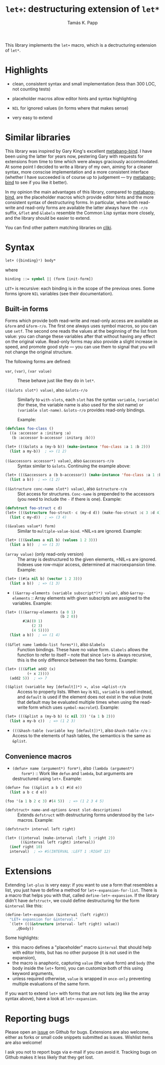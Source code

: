 #+TITLE: =let+=: destructuring extension of =let*=
#+AUTHOR: Tamás K. Papp

This library implements the =let+= macro, which is a dectructuring
extension of =let*=.

* Highlights

- clean, consistent syntax and small implementation (less than 300 LOC, not counting tests)

- placeholder macros allow editor hints and syntax highlighting

- =NIL= for ignored values (in forms where that makes sense)

- very easy to extend

* Similar libraries

This library was inspired by Gary King's excellent [[http://common-lisp.net/project/metabang-bind/][metabang-bind]].  I
have been using the latter for years now, pestering Gary with requests
for extensions from time to time which were always graciously
accommodated.  At some point I decided to write a library of my own,
aiming for a cleaner syntax, more conscise implementation and a more
consistent interface (whether I have succeeded is of course up to
judgement --- try [[http://common-lisp.net/project/metabang-bind/][metabang-bind]] to see if you like it better).

In my opinion the main advantages of this library, compared to
[[http://common-lisp.net/project/metabang-bind/][metabang-bind]], are the placeholder macros which provide editor hints
and the more consistent syntax of destructuring forms.  In particular,
when both read-write and read-only forms are available the latter
always have the =-r/o= suffix, =&flet= and =&labels= resemble the
Common Lisp syntax more closely, and the library should be easier to
extend.

You can find other pattern matching libraries on [[http://www.cliki.net/pattern%20matching][cliki]].

* Syntax

#+BEGIN_SRC lisp
let+ ({binding}*) body*
#+END_SRC
where
#+BEGIN_SRC lisp
binding ::= symbol || (form [init-form])
#+END_SRC

=LET+= is recursive: each binding is in the scope of the previous
ones.  Some forms ignore =NIL= variables (see their documentation).  

** Built-in forms

   Forms which provide both read-write and read-only access are
   available as =&form= and =&form-r/o=.  The first one always uses
   symbol macros, so you can use =setf=.  The second one reads the
   values at the beginning of the list from value: you can change
   these variables after that without having any effect on the
   original value.  Read-only forms may also provide a slight increase
   in speed, and promote good style --- you can use them to signal
   that you will not change the original structure.

   The following forms are defined:

- =var=, =(var)=, =(var value)= :: These behave just like they do in =let*=.
     
- =((&slots slot*) value)=, also =&slots-r/o= :: Similarly to
     =with-slots=, each =slot= has the syntax =variable=, =(variable)=
     (for these, the variable name is also used for the slot name) or
     =(variable slot-name)=.  =&slots-r/o= provides read-only
     bindings.

     Example:
#+BEGIN_SRC lisp
(defclass foo-class ()
  ((a :accessor a :initarg :a)
   (b :accessor b-accessor :initarg :b)))

(let+ (((&slots a (my-b b)) (make-instance 'foo-class :a 1 :b 2)))
  (list a my-b))  ; => (1 2)
#+END_SRC

- =((&accessors accessor*) value)=, also =&accessors-r/o= :: Syntax
     similar to =&slots=.  Continuing the example above:
#+BEGIN_SRC lisp
(let+ (((&accessors a (b b-accessor)) (make-instance 'foo-class :a 1 :b 2)))
  (list a b))  ; => (1 2)
#+END_SRC

- =((&structure conc-name slot*) value)=, also =&structure-r/o= ::
  Slot access for structures.  =Conc-name= is prepended to the
  accessors (you need to include the =-= if there is one).  Example:
#+BEGIN_SRC lisp
(defstruct foo-struct c d)
(let+ (((&structure foo-struct- c (my-d d)) (make-foo-struct :c 3 :d 4)))
  (list c my-d))  ; => (3 4)
#+END_SRC  

- =((&values value*) form)= :: Similar to =multiple-value-bind=. =NIL=s are ignored.  Example:
#+BEGIN_SRC lisp
(let+ (((&values a nil b) (values 1 2 3)))
  (list a b))  ; => (1 3)
#+END_SRC

- =(array value)= (only read-only version) :: The array is
     destructured to the given elements, =NIL=s are ignored.  Indexes
     use row-major access, determined at macroexpansion time.
     Example:
#+BEGIN_SRC lisp
(let+ ((#(a nil b) (vector 1 2 3)))
  (list a b))  ; => (1 3)
#+END_SRC

- =((&array-elements (variable subscript*)*) value)=, also
     =&array-elements= :: Array elements with given subscripts are
     assigned to the variables.  Example:
#+BEGIN_SRC lisp
(let+ (((&array-elements (a 0 1)
                         (b 2 0))
        #2A((0 1)
            (2 3)
            (4 5))))
  (list a b))  ; => (1 4)
#+END_SRC

- =((&flet name lambda-list forms*))=, also =&labels= :: Function
     bindings.  These have no value form. =&labels= allows the
     function to refer to itself -- note that since =let+= is always
     recursive, this is the only difference between the two forms.
     Example:
#+BEGIN_SRC lisp
(let+ (((&flet add2 (x)
          (+ x 2))))
  (add2 5))  ; => 7
#+END_SRC

- =((&plist (variable key [default])*) =, also =&plist-r/o= :: Access
     to property lists.  When =key= is =NIL=, =variable= is used
     instead, and =default= is used if the element does not exist in
     the value (note that default may be evaluated multiple times when
     using the read-write form which uses =symbol-macrolet=).  Example:
#+BEGIN_SRC lisp
(let+ (((&plist a (my-b b) (c nil 3)) '(a 1 b 2)))
  (list a my-b c))  ; => (1 2 3)
#+END_SRC     

- =(((&hash-table (variable key [default])*)=, also
     =&hash-table-r/o= :: Access to the elements of hash tables, the
     semantics is the same as =&plist=.

** Convenience macros

- =(defun+ name (argument*) form*)=, also =(lambda (argument*)
     form*)= :: Work like =defun= and =lambda=, but arguments are
     destructured using =let+=.  Example:
#+BEGIN_SRC lisp
(defun+ foo ((&plist a b c) #(d e))
  (list a b c d e))

(foo '(a 1 b 2 c 3) #(4 5))  ; => (1 2 3 4 5)
#+END_SRC

- =(defstruct+ name-and-options &rest slot-descriptions)= :: Extends
     =defstruct= with destructuring forms understood by the =let+=
     macros.  Example:
#+BEGIN_SRC lisp
(defstruct+ interval left right)

(let+ ((interval (make-interval :left 1 :right 2))
       ((&interval left right) interval))
  (incf right 10)
  interval)  ; => #S(INTERVAL :LEFT 1 :RIGHT 12)
#+END_SRC
   

* Extensions

Extending =let-plus= is very easy: if you want to use a form that
resembles a list, you just have to define a method for
=let+-expansion-for-list=.  There is a macro that helps you with that,
called =define-let+-expansion=.  If the library didn't have
=defstruct+=, we could define destructuring for the form =&interval=
like this:

#+BEGIN_SRC lisp
(define-let+-expansion (&interval (left right))
  "LET+ expansion for &interval."
  `(let+ (((&structure interval- left right) value))
     ,@body))
#+END_SRC
Some highlights:

- this macro defines a "placeholder" macro =&interval= that should
  help with editor hints, but has no other purpose (it is not used in
  the expansion),
- the macro is anaphoric, capturing =value= (the value form) and
  =body= (the body inside the =let+= form), you can customize both of
  this using keyword arguments,
- unless required otherwise, =value= is wrapped in =once-only=
  preventing multiple evaluations of the same form.

If you want to extend =let+= with forms that are not lists (eg like
the array syntax above), have a look at =let+-expansion=.

* Reporting bugs

Please open an [[https://github.com/tpapp/let-plus/issues][issue]] on Github for bugs.  Extensions are also welcome,
either as forks or small code snippets submitted as issues.  Wishlist
items are also welcome!

I ask you not to report bugs via e-mail if you can avoid it.  Tracking
bugs on Github makes it less likely that they get lost.
